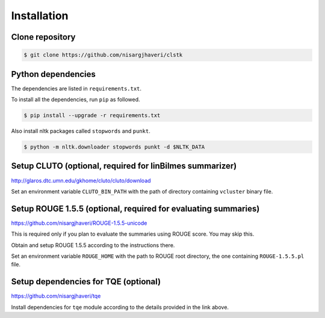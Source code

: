 Installation
============

Clone repository
----------------
.. code-block:: console

 $ git clone https://github.com/nisargjhaveri/clstk


Python dependencies
-------------------
The dependencies are listed in ``requirements.txt``.

To install all the dependencies, run ``pip`` as followed.

.. code-block:: console

 $ pip install --upgrade -r requirements.txt


Also install nltk packages called ``stopwords`` and ``punkt``.

.. code-block:: console

 $ python -m nltk.downloader stopwords punkt -d $NLTK_DATA


Setup CLUTO (optional, required for linBilmes summarizer)
---------------------------------------------------------
http://glaros.dtc.umn.edu/gkhome/cluto/cluto/download

Set an environment variable ``CLUTO_BIN_PATH`` with the path of directory containing ``vcluster`` binary file.


Setup ROUGE 1.5.5 (optional, required for evaluating summaries)
---------------------------------------------------------------
https://github.com/nisargjhaveri/ROUGE-1.5.5-unicode

This is required only if you plan to evaluate the summaries using ROUGE score. You may skip this.

Obtain and setup ROUGE 1.5.5 according to the instructions there.

Set an environment variable ``ROUGE_HOME`` with the path to ROUGE root directory, the one containing ``ROUGE-1.5.5.pl`` file.


Setup dependencies for TQE (optional)
-------------------------------------
https://github.com/nisargjhaveri/tqe

Install dependencies for ``tqe`` module according to the details provided in the link above.
